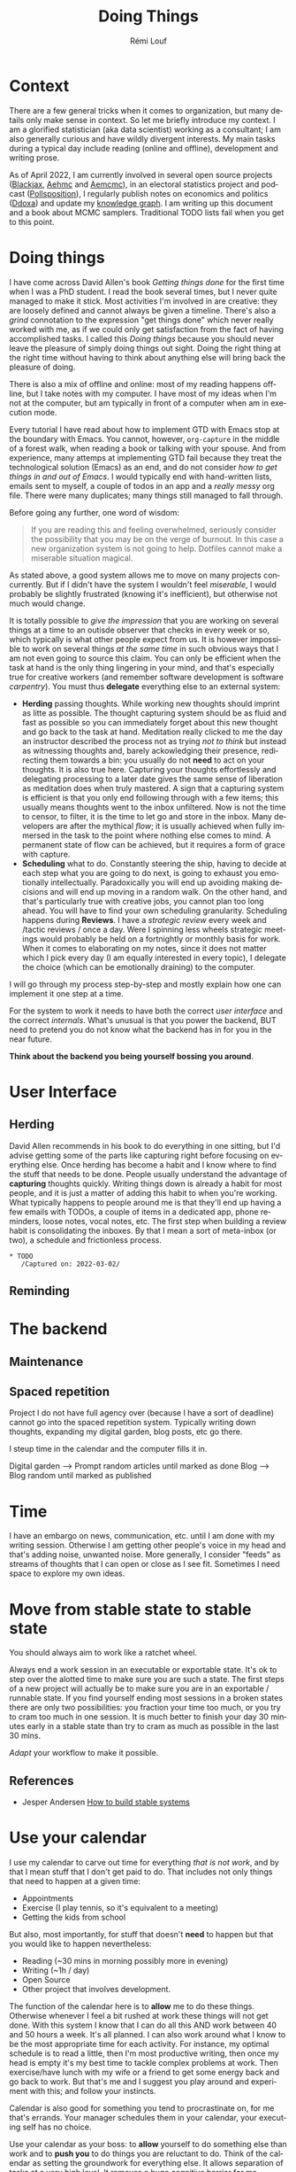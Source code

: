 #+TITLE: Doing Things
#+AUTHOR: Rémi Louf
#+EMAIL: sample@thetypicalset.com
#+STARTUP: content hideblocks
#+LANGUAGE: en
#+OPTIONS: toc:2 num:nil html-postamble:nil

* Context

There are a few general tricks when it comes to organization, but many details only make sense in context. So let me briefly introduce my context. I am a glorified statistician (aka data scientist) working as a consultant; I am also generally curious and have wildly divergent interests. My main tasks during a typical day include reading (online and offline), development and writing prose.

As of April 2022, I am currently involved in several open source projects ([[https://github.com/blackjax-devs/blackjax][Blackjax]], [[https://github.com/aesaera-devs/aehmc][Aehmc]] and [[https://github.com/aesara-devs/aemcmc][Aemcmc]]), in an electoral statistics project and podcast ([[https://twitter.com/pollsposition][Pollsposition]]), I regularly publish notes on economics and politics ([[https://www.ddoxa.fr][Ddoxa]]) and update my [[https://www.thetypicalset.com][knowledge graph]]. I am writing up this document and a book about MCMC samplers. Traditional TODO lists fail when you get to this point.

* Doing things

I have come across David Allen's book /Getting things done/ for the first time when I was a PhD student. I read the book several times, but I never quite managed to make it stick. Most activities I'm involved in are creative: they are loosely defined and cannot always be given a timeline.
There's also a /grind/ connotation to the expression "get things done" which never really worked with me, as if we could only get satisfaction from the fact of having accomplished tasks. I called this /Doing things/ because you should never leave the pleasure of simply doing things out sight. Doing the right thing at the right time without having to think about anything else will bring back the pleasure of doing.

There is also a mix of offline and online: most of my reading happens offline, but I take notes with my computer. I have most of my ideas when I'm not at the computer, but am typically in front of a computer when am in execution mode.

Every tutorial I have read about how to implement GTD with Emacs stop at the boundary with Emacs. You cannot, however, =org-capture= in the middle of a forest walk, when reading a book or talking with your spouse. And from experience, many attemps at implementing GTD fail because they treat the technological solution (Emacs) as an end, and do not consider /how to get things in and out of Emacs/. I would typically end with hand-written lists, emails sent to myself, a couple of todos in an app and a /really messy/ org file. There were many duplicates; many things still managed to fall through.

Before going any further, one word of wisdom:

#+begin_quote
If you are reading this and feeling overwhelmed, seriously consider the possibility that you may be on the verge of burnout. In this case a new organization system is not going to help. Dotfiles cannot make a miserable situation magical.
#+end_quote

As stated above, a good system allows me to move on many projects concurrently. But if I didn't have the system I wouldn't feel /miserable/, I would probably be slightly frustrated (knowing it's inefficient), but otherwise not much would change.

It is totally possible to /give the impression/ that you are working on several things at a time to an outisde observer that checks in every week or so, which typically is what other people expect from us. It is however impossible to work on several things /at the same time/ in such obvious ways that I am not even going to source this claim. You can only be efficient when the task at hand is the only thing lingering in your mind, and that's especially true for creative workers (and remember software development is software /carpentry/). You must thus *delegate* everything else to an external system:

- *Herding* passing thoughts. While working new thoughts should imprint as litte as possible. The thought capturing system should be as fluid and fast as possible so you can immediately forget about this new thought and go back to the task at hand. Meditation really clicked to me the day an instructor described the process not as trying /not to think/ but instead as witnessing thoughts and, barely ackowledging their presence, redirecting them towards a bin: you usually do not *need* to act on your thoughts. It is also true here. Capturing your thoughts effortlessly and delegating processing to a later date gives the same sense of liberation as meditation does when truly mastered. A sign that a capturing system is efficient is that you only end following through with a few items; this usually means thoughts went to the inbox unfiltered. Now is not the time to censor, to filter, it is the time to let go and store in the inbox. Many developers are after the mythical /flow/; it is usually achieved when fully immersed in the task to the point where nothing else comes to mind. A permanent state of flow can be achieved, but it requires a form of grace with capture.
- *Scheduling* what to do. Constantly steering the ship, having to decide at each step what you are going to do next,  is going to exhaust you emotionally intellectually. Paradoxically you will end up avoiding making decisions and will end up moving in a random walk. On the other hand, and that's particularly true with creative jobs, you cannot plan too long ahead. You will have to find your own scheduling granularity. Scheduling happens during *Reviews*. I have a /strategic review/ every week and /tactic reviews / once a day. Were I spinning less wheels strategic meetings would probably be held on a fortnightly or monthly basis for work.
  When it comes to elaborating on my notes, since it does not matter which I pick every day (I am equally interested in every topic), I delegate the choice (which can be emotionally draining) to the computer.

I will go through my process step-by-step and mostly explain how one can implement it one step at a time.

#+begin_comment
An organization system is a /reminding/ system. When I send TODOs to my mailbox it is because I know I will look at my mailbox during the day, the same way when I pile the outgoing mail in front of the door because I know I'll have to open the door the next day. Some people use /reminders/ to schedule their days. Some use their /calendar/, a big reminding machine. We /herding/: /capturing/ and /reminding/ when appropriate.
#+end_comment

For the system to work it needs to have both the correct /user interface/ and the correct /internals/. What's unusual is that you power the backend, BUT need to pretend you do not know what the backend has in for you in the near future.

*Think about the backend you being yourself bossing you around*.

* User Interface
** Herding

#+begin_comment
It is useful to pause and think about the big picture of what we are trying to achieve here. Ultimately of all these thoughts passing through your head some will be discarded immediately, some will seem worthy but get lost, some will be abandonned after some work possibly breeding new ideas, and only a few will lead to something.
---> How I can integrate the digital garden activity with this.
#+end_comment

David Allen recommends in his book to do everything in one sitting, but I'd advise getting some of the parts like capturing right before focusing on everything else. Once herding has become a habit and I know where to find the stuff that needs to be done. People usually understand the advantage of *capturing* thoughts quickly. Writing things down is already a habit for most people, and it is just a matter of adding this habit to when you're working. What typically happens to people around me is that they'll end up having a few emails with TODOs, a couple of items in a dedicated app, phone reminders, loose notes, vocal notes, etc. The first step when building a review habit is consolidating the inboxes. By that I mean a sort of meta-inbox (or two), a schedule and frictionless process.

#+begin_src ascii
 * TODO
    /Captured on: 2022-03-02/
#+end_src

** Reminding
* The backend
** Maintenance
** Spaced repetition

Project I do not have full agency over (because I have a sort of deadline) cannot go into the spaced repetition system. Typically writing down thoughts, expanding my digital garden, blog posts, etc go there.

I steup time in the calendar and the computer fills it in.

Digital garden --> Prompt random articles until marked as done
Blog --> Blog random until marked as published
* Time

I have an embargo on news, communication, etc. until I am done with my writing session. Otherwise I am getting other people's voice in my head and that's adding noise, unwanted noise. More generally, I consider "feeds" as streams of thoughts that I can open or close as I see fit. Sometimes I need space to explore my own ideas.

* Move from stable state to stable state

You should always aim to work like a ratchet wheel.

Always end a work session in an executable or exportable state. It's ok to step over the alotted time to make sure you are such a state. The first steps of a new project will actually be to make sure you are in an exportable / runnable state. If you find yourself ending most sessions in a broken states there are only two possibilities: you fraction your time too much, or you try to cram too much in one session. It is much better to finish your day 30 minutes early in a stable state than try to cram as much as possible in the last 30 mins.

/Adapt/ your workflow to make it possible.

** References

- Jesper Andersen [[https://jlouis.github.io/posts/how-to-build-stable-systems/][How to build stable systems]]

* Use your calendar

I use my calendar to carve out time for everything /that is not work/, and by that I mean stuff that I don't get paid to do. That includes not only things that need to happen at a given time:

- Appointments
- Exercise (I play tennis, so it's equivalent to a meeting)
- Getting the kids from school

But also, most importantly, for stuff that doesn't *need* to happen but that you would like to happen nevertheless:

- Reading (~30 mins in morning possibly more in evening)
- Writing (~1h / day)
- Open Source
- Other project that involves development.

The function of the calendar here is to *allow* me to do these things. Otherwise whenever I feel a bit rushed at work these things will not get done. With this system I know that I can do all this AND work between 40 and 50 hours a week. It's all planned. I can also work around what I know to be the most appropriate time for each activity. For instance, my optimal schedule is to read a little, then I'm most productive writing, then once my head is empty it's my best time to tackle complex problems at work. Then exercise/have lunch with my wife or a friend to get some energy back and go back to work. But that's me and I suggest you play around and experiment with this; and follow your instincts.

Calendar is also good for something you tend to procrastinate on, for me that's errands. Your manager schedules them in your calendar, your executing self has no choice.

Use your calendar as your boss: to *allow* yourself to do something else than work and to *push you* to do things you are reluctant to do. Think of the calendar as setting the groundwork for everything else. It allows separation of tasks at a very high level. It removes a huge cognitive barrier for me. Otherwise I would always be wondering if I'd been working on personal projects too much, most of the time ended up over-working due to sheer stress.

** References

- [[https://www.forbes.com/sites/kevinkruse/2016/12/12/throw-out-your-to-do-list-fix-your-calendar-double-your-productivity/?sh=686a9cbf49f2][Throw out you todo list, fix your calendar, double your productivity]]
- [[https://www.nirandfar.com/todo-vs-schedule-builder/][Be a Schedule Builder, Not a To-Do List Maker]]
- [[https://hbr.org/2012/01/to-do-lists-dont-work][Todo lists won't work]]

* Conclusion

Which should be a step towards the pleasure of being, but this is out of scope for a writeup on organization methods.


* My implementation
I use Emacs' incredible Org mode to power most of the backend we discussed earlier
** Redirecting tasks

#+begin_src elisp
(setq org-directory "~/org/")
#+end_src

One of the most important tools in our organization toolbox is the ability to capture all the thoughts that come to mind, so quickly that the work is not interrupted. This is worth fine-tuning to an extreme. Let us first define an elementary capture template:

#+begin_src elisp
(setq org-capture-templates
    `(("i" "Inbox" entry (file "inbox.org")  "* TODO %?")))
#+end_src

This saves tasks to =inbox.org=. Doom emacs binds =org-capture= to =<SPC> X= but I do not particularly like it, so I bind it to the more classic =C-c c=:

#+begin_src elisp
(define-key global-map (kbd "C-c c") 'org-capture')
#+end_src

Capturing is something that we have to do very often so we'll define a simple keyboard shortcut =C-c i=:

#+begin_src elisp
(defun my/org-capture-inbox ()
  (interactive)
  (call-interactively 'org-store-link)
  (org-capture nil "i"))

(define-key global-map (kbd "C-c i") 'my/org-capture-inbox')
#+end_src

So that when I press =C-c i= anywhere in emacs I am prompted the following capture window:

#+begin_src org
,*Capture buffer. Finish 'C-c C-c', refile 'C-c C-w', abort 'C-c C-k'.*
,* TODO |
#+end_src

** The life of a TODO

Captured items are all in a *TODO* state, completed tasks are in the terminal *DONE* state. It is useful to define other, non terminal, states. *NEXT* expresses, in each project, which task is to be completed next. *HOLD* which task is currently on hold. *WAIT* which tasks are waiting for someone else's input (or has been delegated).

#+begin_src elisp
; Setting the state to HOLD or CANCELLED will prompt for a note.
(setq org-todo-keywords
     '((sequence "TODO(t)" "NEXT(n)" "|" "DONE(d)")
       (sequence "HOLD(h@)" "WAITING(w)" "|" "CANCELLED(c@)")))

(setq-default org-enforce-todo-dependencies t)
#+end_src

Org mode's includes a [[https://orgmode.org/manual/Tracking-TODO-state-changes.html#FOOT44][powerful mechanism to track TODO state changes]] but we will use something simpler here. Many setups track the creation date, but I haven't found that information to be particularly actionable. It is however useful to know a task's activation date. Following [[https://www.labri.fr/perso/nrougier/GTD/index.html#org0b0e616][Nicolas Rougier]] and [[https://emacs.stackexchange.com/questions/35751/how-to-add-a-created-field-to-any-todo-task][ebpa]] we define the following function to add an /ACTIVATED/ property to the task when it first comes into the *NEXT* state:

#+begin_src elisp
(defun my/log-todo-next-creation-date (&rest ignore)
  "Log NEXT creation time in the property drawer uder the key 'ACTIVATED"
  (when (and (string= (org-get-todo-state) "NEXT")
             (not (org-entry-get nil "ACTIVATED")))
    (org-entry-put nil "ACTIVATED" (format-time-string "[%Y-%m-%d %a %H:%M]"))))

(add-hook 'org-after-todo-state-change-hook #'my/log-todo-next-creation-date)
#+end_src

#+RESULTS:
| my/log-todo-delegation-date | my/log-todo-next-creation-date |

#+begin_src org
,* NEXT Document the =hmc= class
   :PROPERTIES:
   :CREATED: [2022-03-26 Sun 18:45]
   :ACTIVATED: [2022-03-28 Tue 12:03]
   :END:
#+end_src

When waiting for someone it is always useful to know how long the task has been delegated for. We thus add a /DELEGATED/ property to the task when it comes under the /WAIT/ state. If the property already exists, it is updated:

#+begin_src elisp
(defun my/log-todo-delegation-date (&rest ignore)
  "Log last WAIT creation time in the property drawer uder the key DELEGATED"
  (when (string= (org-get-todo-state) "WAIT")
    (org-entry-put nil "DELEGATED" (format-time-string "[%Y-%m-%d %a %H:%M]"))))

(add-hook 'org-after-todo-state-change-hook #'my/log-todo-delegation-date)
#+end_src

#+RESULTS:
| my/log-todo-delegation-date |

#+begin_src org
,* WAIT Document the =hmc= class
   :PROPERTIES:
   :CREATED: [2022-03-26 Sun 18:45]
   :ACTIVATED: [2022-03-28 Tue 12:03]
   :DELEGATED: [2022-03-28 Tue 14:32]
   :END:
#+end_src

Finally we keep track of when a task was completed. This is useful which tasks were completed any given period of time, which is useful for reporting. We use Org's [[https://orgmode.org/manual/Special-Properties.html][special property]]:

#+begin_src elisp
(setq org-log-done 'time)
#+end_src
** A matter of time

The agenda perspective allows for time-sensitive tasks as tasks are also filtered by date. Making good use of the time is key to go workflow.

The *SCHEDULED* timestamp (=C-c C-s=) indicates /when you intend to do the task/. This can also be useful to prevent a task appearing in your agenda when you know it cannot be done before a certain date.

The *DEADLINE* timestamp (=C-c C-d=) indicates /when a task is due/. It will continue to appear if it has not been completed after the due date.

** TODO Review
** Review :noexport:
We can simplify the review by showing the "stuck" projects, and unfold sections down to the first *NEXT* element.

* General References

- David Allen, /Getting Things Done/
- Dan Charnas, /Work Clean/
  #+begin_quote
As a big cooking person this book really resonated with me. Cooking is an activity that stuck with me because of its zen character: when I am in the kitchen I am fully present, vegetables get chopped, the meat gets grilled, there is very little time to think. This book made a brilliant connection between good workflow and that of the most brilliant chefs'. Good workflow is zen, whatever you are doing.
  #+end_quote

- Bert Hansen, [[http://doc.norang.ca/org-mode.html#TodoKeywords][Organize your life in plain text]]
 #+begin_quote
I have been using org-mode as my personal information manager for years now. I started small with just the default TODO and DONE keywords. I added small changes to my workflow and over time it evolved into what is described by this document.
 #+end_quote
- Nicolas Rougier, [[https://www.labri.fr/perso/nrougier/GTD/index.html#org324d463][Get things done in Emacs]]
 #+begin_quote
I've decided some weeks ago to (try to) adopt the method of David Allen named "Get Things Done" (GTD). A lot of people were giving very positive feedback about this method and there are a lot of related resources online, including several Emacs/org-mode setup. This helped me a lot to design my own setup since I did not read the book
 #+end_quote
